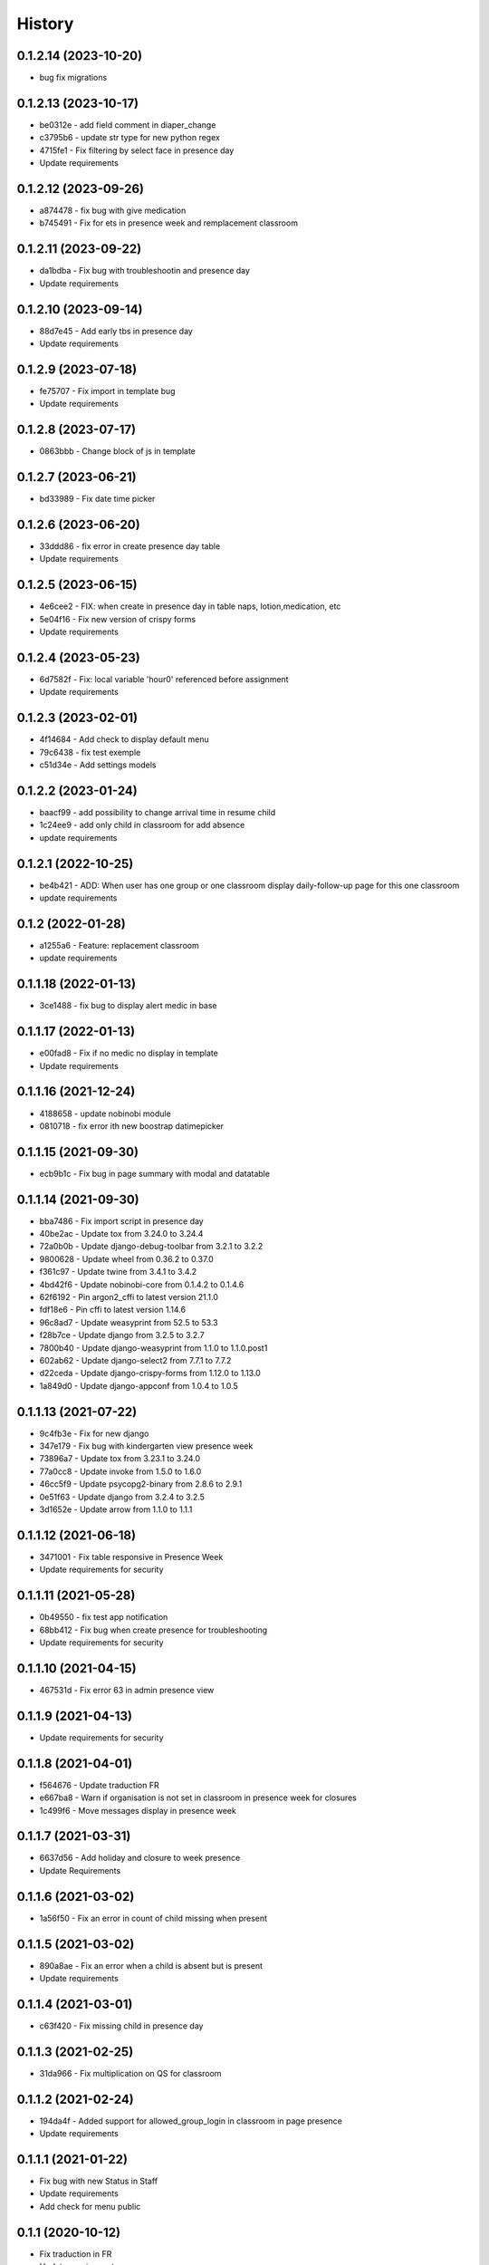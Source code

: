 .. :changelog:

History
-------

0.1.2.14 (2023-10-20)
+++++++++++++++++++++++++
* bug fix migrations

0.1.2.13 (2023-10-17)
+++++++++++++++++++++++++
* be0312e - add field comment in diaper_change
* c3795b6 - update str type for new python regex
* 4715fe1 - Fix filtering by select face in presence day
* Update requirements

0.1.2.12 (2023-09-26)
+++++++++++++++++++++++++
* a874478 - fix bug with give medication
* b745491 - Fix for ets in presence week and remplacement classroom

0.1.2.11 (2023-09-22)
+++++++++++++++++++++++++
* da1bdba - Fix bug with troubleshootin and presence day
* Update requirements

0.1.2.10 (2023-09-14)
+++++++++++++++++++++++++

* 88d7e45 - Add early tbs in presence day
* Update requirements

0.1.2.9 (2023-07-18)
+++++++++++++++++++++++++

* fe75707 - Fix import in template bug
* Update requirements

0.1.2.8 (2023-07-17)
+++++++++++++++++++++++++

* 0863bbb - Change block of js in template

0.1.2.7 (2023-06-21)
+++++++++++++++++++++++++

* bd33989 - Fix date time picker

0.1.2.6 (2023-06-20)
+++++++++++++++++++++++++

* 33ddd86 - fix error in create presence day table
* Update requirements

0.1.2.5 (2023-06-15)
+++++++++++++++++++++++++

* 4e6cee2 - FIX: when create in presence day in table naps, lotion,medication, etc
* 5e04f16 - Fix new version of crispy forms
* Update requirements

0.1.2.4 (2023-05-23)
+++++++++++++++++++++++++

* 6d7582f - Fix: local variable 'hour0' referenced before assignment
* Update requirements

0.1.2.3 (2023-02-01)
+++++++++++++++++++++++++

* 4f14684 - Add check to display default menu
* 79c6438 - fix test exemple
* c51d34e - Add settings models

0.1.2.2 (2023-01-24)
+++++++++++++++++++++++++

* baacf99 - add possibility to change arrival time in resume child
* 1c24ee9 - add only child in classroom for add absence
* update requirements

0.1.2.1 (2022-10-25)
+++++++++++++++++++++++++

* be4b421 - ADD: When user has one group or one classroom display daily-follow-up page for this one classroom
* update requirements

0.1.2 (2022-01-28)
+++++++++++++++++++++++++

* a1255a6 - Feature: replacement classroom
* update requirements

0.1.1.18 (2022-01-13)
+++++++++++++++++++++++++

* 3ce1488 - fix bug to display alert medic in base

0.1.1.17 (2022-01-13)
+++++++++++++++++++++++++

* e00fad8 - Fix if no medic no display in template
* Update requirements

0.1.1.16 (2021-12-24)
+++++++++++++++++++++++++

* 4188658 - update nobinobi module
* 0810718 - fix error ith new boostrap datimepicker

0.1.1.15 (2021-09-30)
+++++++++++++++++++++++++

* ecb9b1c - Fix bug in page summary with modal and datatable

0.1.1.14 (2021-09-30)
+++++++++++++++++++++++++

* bba7486 - Fix import script in presence day
* 40be2ac - Update tox from 3.24.0 to 3.24.4
* 72a0b0b - Update django-debug-toolbar from 3.2.1 to 3.2.2
* 9800628 - Update wheel from 0.36.2 to 0.37.0
* f361c97 - Update twine from 3.4.1 to 3.4.2
* 4bd42f6 - Update nobinobi-core from 0.1.4.2 to 0.1.4.6
* 62f6192 - Pin argon2_cffi to latest version 21.1.0
* fdf18e6 - Pin cffi to latest version 1.14.6
* 96c8ad7 - Update weasyprint from 52.5 to 53.3
* f28b7ce - Update django from 3.2.5 to 3.2.7
* 7800b40 - Update django-weasyprint from 1.1.0 to 1.1.0.post1
* 602ab62 - Update django-select2 from 7.7.1 to 7.7.2
* d22ceda - Update django-crispy-forms from 1.12.0 to 1.13.0
* 1a849d0 - Update django-appconf from 1.0.4 to 1.0.5

0.1.1.13 (2021-07-22)
+++++++++++++++++++++++++

* 9c4fb3e - Fix for new django
* 347e179 - Fix bug with kindergarten view presence week
* 73896a7 - Update tox from 3.23.1 to 3.24.0
* 77a0cc8 - Update invoke from 1.5.0 to 1.6.0
* 46cc5f9 - Update psycopg2-binary from 2.8.6 to 2.9.1
* 0e51f63 - Update django from 3.2.4 to 3.2.5
* 3d1652e - Update arrow from 1.1.0 to 1.1.1

0.1.1.12 (2021-06-18)
+++++++++++++++++++++++++

* 3471001 - Fix table responsive in Presence Week
* Update requirements for security

0.1.1.11 (2021-05-28)
+++++++++++++++++++++++++

* 0b49550 - fix test app notification
* 68bb412 - Fix bug when create presence for troubleshooting
* Update requirements for security

0.1.1.10 (2021-04-15)
+++++++++++++++++++++++++

* 467531d - Fix error 63 in admin presence view

0.1.1.9 (2021-04-13)
+++++++++++++++++++++++++

* Update requirements for security

0.1.1.8 (2021-04-01)
+++++++++++++++++++++++++

* f564676 - Update traduction FR
* e667ba8 - Warn if organisation is not set in classroom in presence week for closures
* 1c499f6 - Move messages display in presence week

0.1.1.7 (2021-03-31)
+++++++++++++++++++++++++

* 6637d56 - Add holiday and closure to week presence
* Update Requirements

0.1.1.6 (2021-03-02)
+++++++++++++++++++++++++

* 1a56f50 - Fix an error in count of child missing when present

0.1.1.5 (2021-03-02)
+++++++++++++++++++++++++

* 890a8ae - Fix an error when a child is absent but is present
* Update requirements

0.1.1.4 (2021-03-01)
+++++++++++++++++++++++++

* c63f420 - Fix missing child in presence day

0.1.1.3 (2021-02-25)
+++++++++++++++++++++++++

* 31da966 - Fix multiplication on QS for classroom

0.1.1.2 (2021-02-24)
+++++++++++++++++++++++++

* 194da4f - Added support for allowed_group_login in classroom in page presence
* Update requirements

0.1.1.1 (2021-01-22)
+++++++++++++++++++++++++

* Fix bug with new Status in Staff
* Update requirements
* Add check for menu public

0.1.1 (2020-10-12)
++++++++++++++++++

* Fix traduction in FR
* Update requirements
* Add Holiday and Organisation Closure in Presence Week

0.1.0 (2020-09-16)
++++++++++++++++++

* First release on PyPI.
